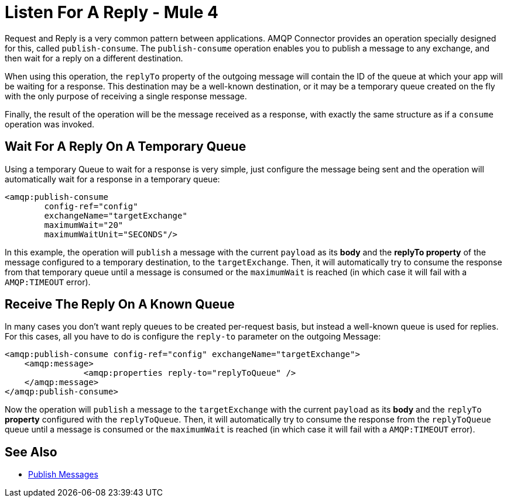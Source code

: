 = Listen For A Reply - Mule 4


Request and Reply is a very common pattern between applications. AMQP Connector provides an operation specially designed for this, called `publish-consume`. The `publish-consume` operation enables you to publish a message to any exchange, and then wait for a reply on a different destination.

When using this operation, the `replyTo` property of the outgoing message will contain the ID of the queue at which your app will be waiting for a response. This destination may be a well-known destination, or it may be a temporary queue created on the fly with the only purpose of receiving a single response message.

Finally, the result of the operation will be the message received as a response, with exactly the same structure as if a `consume` operation was invoked.

== Wait For A Reply On A Temporary Queue

Using a temporary Queue to wait for a response is very simple, just configure the message being sent and the operation will automatically wait for a response in a temporary queue:
[source,xml,linenums]
----
<amqp:publish-consume
	config-ref="config"
	exchangeName="targetExchange"
	maximumWait="20"
	maximumWaitUnit="SECONDS"/>
----

In this example, the operation will `publish` a message with the current `payload` as its *body* and the *replyTo property* of the message configured to a temporary destination, to the `targetExchange`.
Then, it will automatically try to consume the response from that temporary queue until a message is consumed or the `maximumWait` is reached (in which case it will fail with a `AMQP:TIMEOUT` error).

== Receive The Reply On A Known Queue

In many cases you don't want reply queues to be created per-request basis, but instead a well-known queue is used for replies. For this cases, all you have to do is configure the `reply-to` parameter on the outgoing Message:
[source,xml,linenums]
----
<amqp:publish-consume config-ref="config" exchangeName="targetExchange">
    <amqp:message>
    		<amqp:properties reply-to="replyToQueue" />
    </amqp:message>
</amqp:publish-consume>
----

Now the operation will `publish` a message to the `targetExchange` with the current `payload` as its *body* and the `replyTo` *property* configured with the `replyToQueue`.
Then, it will automatically try to consume the response from the `replyToQueue` queue until a message is consumed or the `maximumWait` is reached (in which case it will fail with a `AMQP:TIMEOUT` error).

== See Also

* xref:amqp-publish.adoc[Publish Messages]
